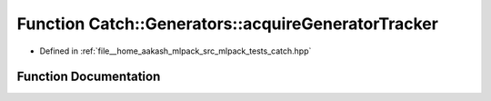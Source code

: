 .. _exhale_function_namespaceCatch_1_1Generators_1ac1fe3550c5f97370fc6729e04d7571b8:

Function Catch::Generators::acquireGeneratorTracker
===================================================

- Defined in :ref:`file__home_aakash_mlpack_src_mlpack_tests_catch.hpp`


Function Documentation
----------------------


.. doxygenfunction:: Catch::Generators::acquireGeneratorTracker(StringRef, SourceLineInfo const&)
